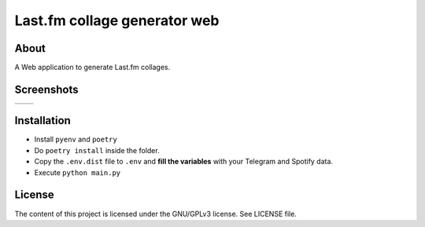 Last.fm collage generator web
================

.. |full_logo| image:: https://github.com/MusicBucket/lastfmcollagegenerator-web/blob/main/images/collagegenerator_letter_logo.png?raw=True

|full_logo|

About
~~~~~~~~

A Web application to generate Last.fm collages.

Screenshots
~~~~~~~~~~~

.. |screenshot_1| image:: https://github.com/MusicBucket/lastfmcollagegenerator-web/blob/main/images/screenshot.png?raw=True
.. |screenshot_2| image:: https://github.com/MusicBucket/lastfmcollagegenerator-web/blob/main/images/collage.jpeg?raw=True

================================  ================================
|screenshot_1|                    |screenshot_2|
================================  ================================


Installation
~~~~~~~~~~~~

-  Install ``pyenv`` and ``poetry``
-  Do ``poetry install`` inside the folder.
-  Copy the ``.env.dist`` file to ``.env`` and **fill the variables**
   with your Telegram and Spotify data.
-  Execute ``python main.py``


License
~~~~~~~

The content of this project is licensed under the GNU/GPLv3 license. See
LICENSE file.


